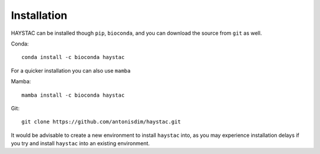 Installation
============

HAYSTAC can be installed though ``pip``, ``bioconda``, and you can download the source from ``git`` as well.

Conda::

    conda install -c bioconda haystac

For a quicker installation you can also use ``mamba``

Mamba::

    mamba install -c bioconda haystac

Git::

    git clone https://github.com/antonisdim/haystac.git

It would be advisable to create a new environment to install ``haystac`` into, as you may experience installation
delays if you try and install ``haystac`` into an existing environment.